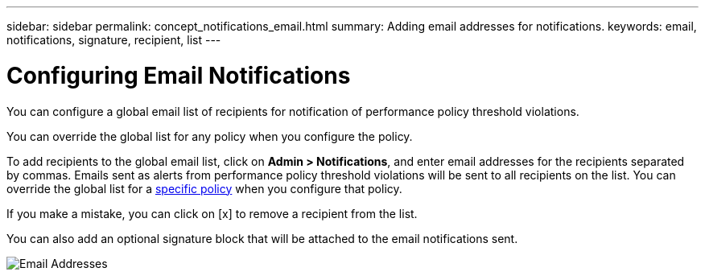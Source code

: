 ---
sidebar: sidebar
permalink: concept_notifications_email.html
summary: Adding email addresses for notifications.
keywords: email, notifications, signature, recipient, list
---

= Configuring Email Notifications

:toc: macro
:hardbreaks:
:toclevels: 1
:nofooter:
:icons: font
:linkattrs:
:imagesdir: ./media/

[.lead]
You can configure a global email list of recipients for notification of performance policy threshold violations. 

You can override the global list for any policy when you configure the policy.

To add recipients to the global email list, click on *Admin > Notifications*, and enter email addresses for the recipients separated by commas. Emails sent as alerts from performance policy threshold violations will be sent to all recipients on the list. You can override the global list for a link:https://docs.netapp.com/us-en/cloudinsights/task_create_performance_policies.html[specific policy] when you configure that policy.

If you make a mistake, you can click on [x] to remove a recipient from the list.

You can also add an optional signature block that will be attached to the email notifications sent.

image:Notification1.png[Email Addresses]

